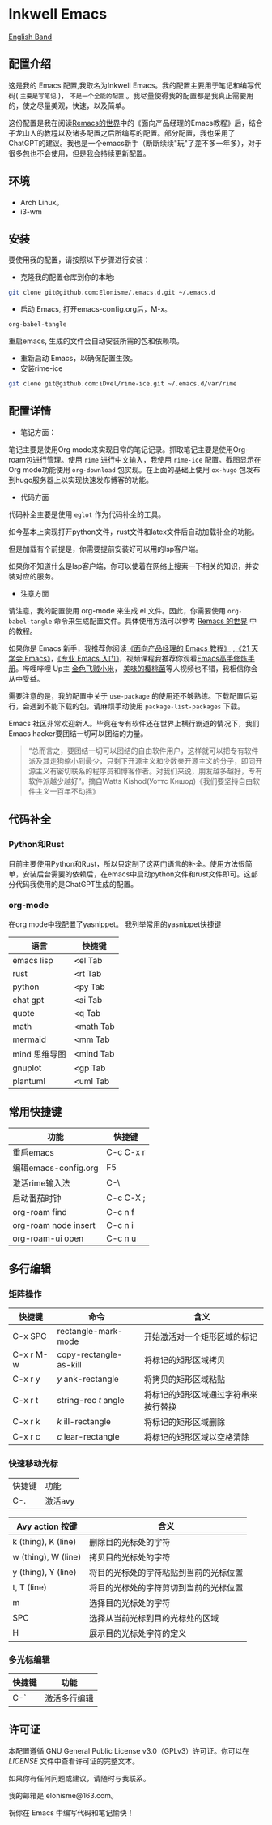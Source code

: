 * Inkwell Emacs

[[./README.en.org][English Band]]

#+ATTR_ORG: :width 700
[[./imgs/dashband.png]]

#+ATTR_ORG: :width 700
[[./imgs/org.png]]

#+ATTR_ORG: :width 700
[[./imgs/coding.png]]

#+ATTR_ORG: :width 700
[[./imgs/emacs.png]]


** 配置介绍
这是我的 Emacs 配置,我取名为Inkwell Emacs。我的配置主要用于笔记和编写代码( =主要是写笔记= )， =不是一个全能的配置= 。我尽量使得我的配置都是我真正需要用的，使之尽量美观，快速，以及简单。

这份配置是我在阅读[[https://remacs.cc/][Remacs的世界]]中的《面向产品经理的Emacs教程》后，结合子龙山人的教程以及诸多配置之后所编写的配置。部分配置，我也采用了ChatGPT的建议。我也是一个emacs新手（断断续续"玩"了差不多一年多），对于很多包也不会使用，但是我会持续更新配置。

** 环境
- Arch Linux。
- i3-wm 

** 安装

要使用我的配置，请按照以下步骤进行安装：

- 克隆我的配置仓库到你的本地:
#+BEGIN_SRC bash
git clone git@github.com:Elonisme/.emacs.d.git ~/.emacs.d
#+END_SRC

- 启动 Emacs, 打开emacs-config.org后，M-x。
#+BEGIN_SRC bash
org-babel-tangle
#+END_SRC
重启emacs, 生成的文件会自动安装所需的包和依赖项。

- 重新启动 Emacs，以确保配置生效。
- 安装rime-ice
#+BEGIN_SRC bash
git clone git@github.com:iDvel/rime-ice.git ~/.emacs.d/var/rime
#+END_SRC
  
** 配置详情

- 笔记方面：
笔记主要是使用Org mode来实现日常的笔记记录。抓取笔记主要是使用Org-roam包进行管理。使用 ~rime~ 进行中文输入，我使用 ~rime-ice~ 配置。截图显示在Org mode功能使用 ~org-download~ 包实现。在上面的基础上使用 ~ox-hugo~ 包发布到hugo服务器上以实现快速发布博客的功能。

- 代码方面

代码补全主要是使用 ~eglot~ 作为代码补全的工具。

如今基本上实现打开python文件，rust文件和latex文件后自动加载补全的功能。

但是加载有个前提是，你需要提前安装好可以用的lsp客户端。

如果你不知道什么是lsp客户端，你可以使着在网络上搜索一下相关的知识，并安装对应的服务。

  
- 注意方面
请注意，我的配置使用 org-mode 来生成 el 文件。因此，你需要使用 ~org-babel-tangle~ 命令来生成配置文件。具体使用方法可以参考 [[https://remacs.cc/][Remacs 的世界]] 中的教程。

如果你是 Emacs 新手，我推荐你阅读[[https://remacs.cc/][《面向产品经理的 Emacs 教程》]] ,[[https://zilongshanren.com/learnemacs/][《21 天学会 Emacs》]]，[[https://zhuanlan.zhihu.com/p/385214753][《专业 Emacs 入门》]]，视频课程我推荐你观看[[https://www.bilibili.com/video/BV13g4y167Zn/?spm_id_from=333.337.search-card.all.click&vd_source=d83ad6cd9dee24b176d485ce73eb5379][Emacs高手修炼手册]]。哔哩哔哩 Up主 [[https://space.bilibili.com/314984514?spm_id_from=333.337.search-card.all.click][金色飞贼小米]]， [[https://space.bilibili.com/27137545?spm_id_from=333.337.search-card.all.click][美味的樱桃菌]]等人视频也不错，我相信你会从中受益。

需要注意的是，我的配置中关于 ~use-package~  的使用还不够熟练。下载配置后运行，会遇到不能下载的包，请麻烦手动使用 ~package-list-packages~ 下载。

Emacs 社区非常欢迎新人。毕竟在专有软件还在世界上横行霸道的情况下，我们Emacs hacker要团结一切可以团结的力量。

#+BEGIN_QUOTE
“总而言之，要团结一切可以团结的自由软件用户，这样就可以把专有软件派及其走狗缩小到最少，只剩下开源主义和少数亲开源主义的分子，即同开源主义有密切联系的程序员和博客作者。对我们来说，朋友越多越好，专有软件派越少越好”。摘自Watts Kishod(Уоттс Кишод)《我们要坚持自由软件主义一百年不动摇》
#+END_QUOTE

** 代码补全

*** Python和Rust
目前主要使用Python和Rust，所以只定制了这两门语言的补全。使用方法很简单，安装后台需要的依赖后，在emacs中启动python文件和rust文件即可。这部分代码我使用的是ChatGPT生成的配置。

*** org-mode
在org mode中我配置了yasnippet。
我列举常用的yasnippet快捷键
| 语言          | 快捷键    |
|---------------+-----------|
| emacs lisp    | <el Tab   |
| rust          | <rt Tab   |
| python        | <py Tab   |
| chat gpt      | <ai Tab   |
| quote         | <q  Tab   |
| math          | <math Tab |
| mermaid       | <mm Tab   |
| mind 思维导图 | <mind Tab |
| gnuplot       | <gp Tab   |
| plantuml      | <uml Tab  |





** 常用快捷键

| 功能                 | 快捷键    |
|----------------------+-----------|
| 重启emacs            | C-c C-x r |
| 编辑emacs-config.org | F5        |
| 激活rime输入法       | C-\       |
| 启动番茄时钟         | C-c C-X ; |
| org-roam find        | C-c n f   |
| org-roam node insert | C-c n i   |
| org-roam-ui open     | C-c n u   |

** 多行编辑

*** 矩阵操作
| 快捷键    | 命令                   | 含义                                 |
|-----------+------------------------+--------------------------------------|
| C-x SPC   | rectangle-mark-mode    | 开始激活对一个矩形区域的标记         |
| C-x r M-w | copy-rectangle-as-kill | 将标记的矩形区域拷贝                 |
| C-x r y   | /y/ ank-rectangle        | 将拷贝的矩形区域粘贴                 |
| C-x r t   | string-rec /t/ angle     | 将标记的矩形区域通过字符串来按行替换 |
| C-x r k   | /k/ ill-rectangle        | 将标记的矩形区域删除                 |
| C-x r c   | /c/ lear-rectangle       | 将标记的矩形区域以空格清除           |


*** 快速移动光标
| 快捷键 | 功能    |
| C-.    | 激活avy |

| Avy action 按键     | 含义                                   |
|---------------------+----------------------------------------|
| k (thing), K (line) | 删除目的光标处的字符                   |
| w (thing), W (line) | 拷贝目的光标处的字符                   |
| y (thing), Y (line) | 将目的光标处的字符粘贴到当前的光标位置 |
| t, T (line)         | 将目的光标处的字符剪切到当前的光标位置 |
| m                   | 选择目的光标处的字符                   |
| SPC                 | 选择从当前光标到目的光标处的区域       |
| H                   | 展示目的光标处字符的定义               |



*** 多光标编辑
| 快捷键 | 功能         |
|--------+--------------|
| C-`    | 激活多行编辑 |



** 许可证

本配置遵循 GNU General Public License v3.0（GPLv3）许可证。你可以在 [[LICENSE][LICENSE]] 文件中查看许可证的完整文本。

如果你有任何问题或建议，请随时与我联系。

我的邮箱是 elonisme@163.com。

祝你在 Emacs 中编写代码和笔记愉快！
